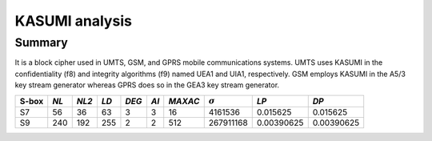 ***************
KASUMI analysis
***************

.. _secExamplesKASUMI

Summary
=======

It is a block cipher used in UMTS, GSM, and GPRS mobile communications systems. UMTS uses KASUMI in the confidentiality (f8) and integrity algorithms (f9) named UEA1 and UIA1, respectively. GSM employs KASUMI in the A5/3 key stream generator whereas GPRS does so in the GEA3 key stream generator.

+-------+------+-------+------+-------+------+---------+----------------+------------+------------+
| S-box | *NL* | *NL2* | *LD* | *DEG* | *AI* | *MAXAC* | :math:`\sigma` | *LP*       | *DP*       |
+=======+======+=======+======+=======+======+=========+================+============+============+
| S7    | 56   | 36    | 63   | 3     | 3    | 16      | 4161536        | 0.015625   | 0.015625   |
+-------+------+-------+------+-------+------+---------+----------------+------------+------------+
| S9    | 240  | 192   | 255  | 2     | 2    | 512     | 267911168      | 0.00390625 | 0.00390625 |
+-------+------+-------+------+-------+------+---------+----------------+------------+------------+

